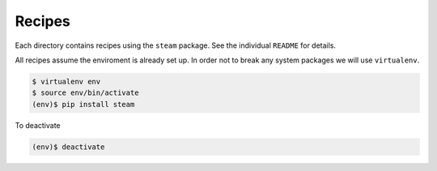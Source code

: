 Recipes
-------

Each directory contains recipes using the ``steam`` package.
See the individual ``README`` for details.

All recipes assume the enviroment is already set up.
In order not to break any system packages we will use ``virtualenv``.

.. code:: bash

    $ virtualenv env
    $ source env/bin/activate
    (env)$ pip install steam

To deactivate

.. code:: bash

    (env)$ deactivate
